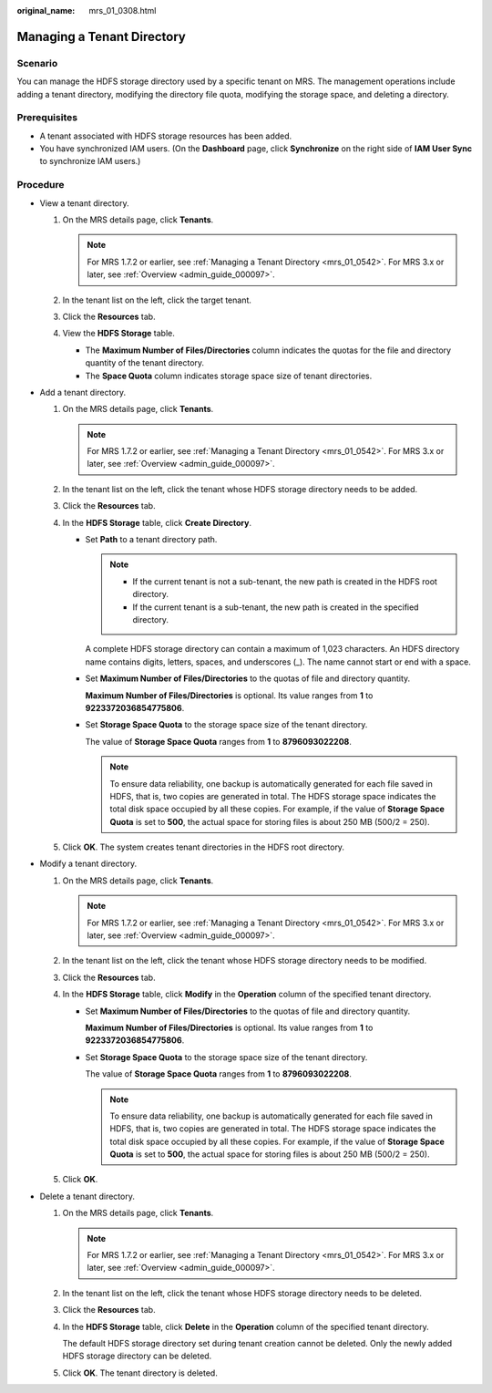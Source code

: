 :original_name: mrs_01_0308.html

.. _mrs_01_0308:

Managing a Tenant Directory
===========================

Scenario
--------

You can manage the HDFS storage directory used by a specific tenant on MRS. The management operations include adding a tenant directory, modifying the directory file quota, modifying the storage space, and deleting a directory.

Prerequisites
-------------

-  A tenant associated with HDFS storage resources has been added.
-  You have synchronized IAM users. (On the **Dashboard** page, click **Synchronize** on the right side of **IAM User Sync** to synchronize IAM users.)

Procedure
---------

-  View a tenant directory.

   #. On the MRS details page, click **Tenants**.

      .. note::

         For MRS 1.7.2 or earlier, see :ref:`Managing a Tenant Directory <mrs_01_0542>`. For MRS 3.x or later, see :ref:`Overview <admin_guide_000097>`.

   #. In the tenant list on the left, click the target tenant.
   #. Click the **Resources** tab.
   #. View the **HDFS Storage** table.

      -  The **Maximum Number of Files/Directories** column indicates the quotas for the file and directory quantity of the tenant directory.
      -  The **Space Quota** column indicates storage space size of tenant directories.

-  Add a tenant directory.

   #. On the MRS details page, click **Tenants**.

      .. note::

         For MRS 1.7.2 or earlier, see :ref:`Managing a Tenant Directory <mrs_01_0542>`. For MRS 3.x or later, see :ref:`Overview <admin_guide_000097>`.

   #. In the tenant list on the left, click the tenant whose HDFS storage directory needs to be added.
   #. Click the **Resources** tab.
   #. In the **HDFS Storage** table, click **Create Directory**.

      -  Set **Path** to a tenant directory path.

         .. note::

            -  If the current tenant is not a sub-tenant, the new path is created in the HDFS root directory.
            -  If the current tenant is a sub-tenant, the new path is created in the specified directory.

         A complete HDFS storage directory can contain a maximum of 1,023 characters. An HDFS directory name contains digits, letters, spaces, and underscores (_). The name cannot start or end with a space.

      -  Set **Maximum Number of Files/Directories** to the quotas of file and directory quantity.

         **Maximum Number of Files/Directories** is optional. Its value ranges from **1** to **9223372036854775806**.

      -  Set **Storage Space Quota** to the storage space size of the tenant directory.

         The value of **Storage Space Quota** ranges from **1** to **8796093022208**.

         .. note::

            To ensure data reliability, one backup is automatically generated for each file saved in HDFS, that is, two copies are generated in total. The HDFS storage space indicates the total disk space occupied by all these copies. For example, if the value of **Storage Space Quota** is set to **500**, the actual space for storing files is about 250 MB (500/2 = 250).

   #. Click **OK**. The system creates tenant directories in the HDFS root directory.

-  Modify a tenant directory.

   #. On the MRS details page, click **Tenants**.

      .. note::

         For MRS 1.7.2 or earlier, see :ref:`Managing a Tenant Directory <mrs_01_0542>`. For MRS 3.x or later, see :ref:`Overview <admin_guide_000097>`.

   #. In the tenant list on the left, click the tenant whose HDFS storage directory needs to be modified.
   #. Click the **Resources** tab.
   #. In the **HDFS Storage** table, click **Modify** in the **Operation** column of the specified tenant directory.

      -  Set **Maximum Number of Files/Directories** to the quotas of file and directory quantity.

         **Maximum Number of Files/Directories** is optional. Its value ranges from **1** to **9223372036854775806**.

      -  Set **Storage Space Quota** to the storage space size of the tenant directory.

         The value of **Storage Space Quota** ranges from **1** to **8796093022208**.

         .. note::

            To ensure data reliability, one backup is automatically generated for each file saved in HDFS, that is, two copies are generated in total. The HDFS storage space indicates the total disk space occupied by all these copies. For example, if the value of **Storage Space Quota** is set to **500**, the actual space for storing files is about 250 MB (500/2 = 250).

   #. Click **OK**.

-  Delete a tenant directory.

   #. On the MRS details page, click **Tenants**.

      .. note::

         For MRS 1.7.2 or earlier, see :ref:`Managing a Tenant Directory <mrs_01_0542>`. For MRS 3.x or later, see :ref:`Overview <admin_guide_000097>`.

   #. In the tenant list on the left, click the tenant whose HDFS storage directory needs to be deleted.

   #. Click the **Resources** tab.

   #. In the **HDFS Storage** table, click **Delete** in the **Operation** column of the specified tenant directory.

      The default HDFS storage directory set during tenant creation cannot be deleted. Only the newly added HDFS storage directory can be deleted.

   #. Click **OK**. The tenant directory is deleted.

